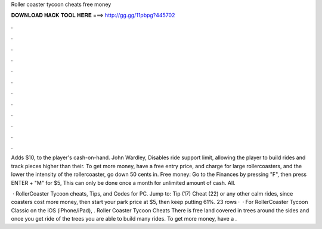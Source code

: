 Roller coaster tycoon cheats free money



𝐃𝐎𝐖𝐍𝐋𝐎𝐀𝐃 𝐇𝐀𝐂𝐊 𝐓𝐎𝐎𝐋 𝐇𝐄𝐑𝐄 ===> http://gg.gg/11pbpg?445702



.



.



.



.



.



.



.



.



.



.



.



.

Adds $10, to the player's cash-on-hand. John Wardley, Disables ride support limit, allowing the player to build rides and track pieces higher than their. To get more money, have a free entry price, and charge for large rollercoasters, and the lower the intensity of the rollercoaster, go down 50 cents in. Free money: Go to the Finances by pressing "F", then press ENTER + "M" for $5, This can only be done once a month for unlimited amount of cash. All.

 · RollerCoaster Tycoon cheats, Tips, and Codes for PC. Jump to: Tip (17) Cheat (22) or any other calm rides, since coasters cost more money, then start your park price at $5, then keep putting 61%. 23 rows ·  · For RollerCoaster Tycoon Classic on the iOS (iPhone/iPad), . Roller Coaster Tycoon Cheats There is free land covered in trees around the sides and once you get ride of the trees you are able to build many rides. To get more money, have a .
